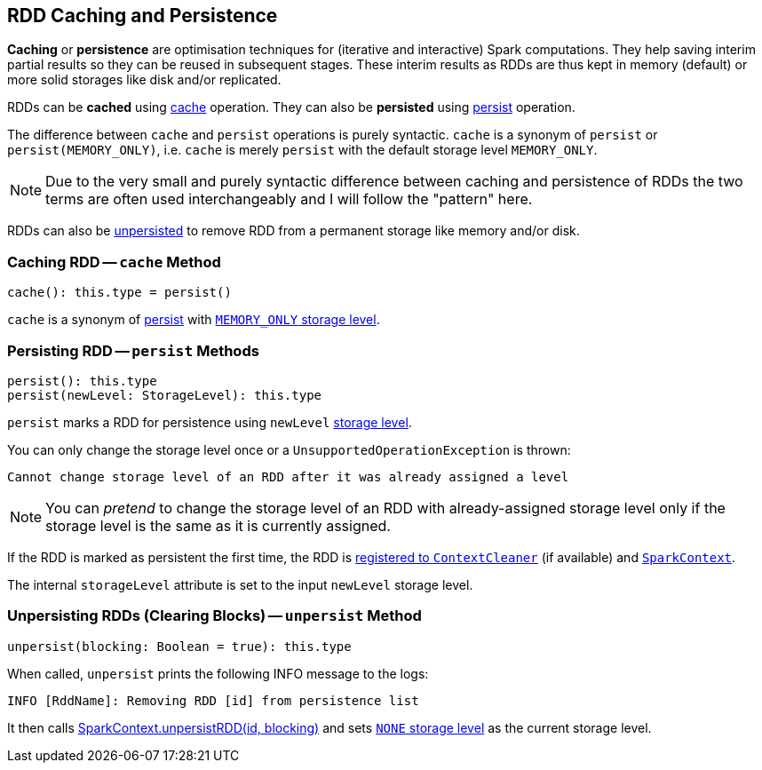 == RDD Caching and Persistence

*Caching* or *persistence* are optimisation techniques for (iterative and interactive) Spark computations. They help saving interim partial results so they can be reused in subsequent stages. These interim results as RDDs are thus kept in memory (default) or more solid storages like disk and/or replicated.

RDDs can be *cached* using <<cache, cache>> operation. They can also be *persisted* using <<persist, persist>> operation.

The difference between `cache` and `persist` operations is purely syntactic. `cache` is a synonym of `persist` or `persist(MEMORY_ONLY)`, i.e. `cache` is merely `persist` with the default storage level `MEMORY_ONLY`.

NOTE: Due to the very small and purely syntactic difference between caching and persistence of RDDs the two terms are often used interchangeably and I will follow the "pattern" here.

RDDs can also be <<unpersist, unpersisted>> to remove RDD from a permanent storage like memory and/or disk.

=== [[cache]] Caching RDD -- `cache` Method

[source, scala]
----
cache(): this.type = persist()
----

`cache` is a synonym of <<persist, persist>> with link:spark-rdd-StorageLevel.adoc[`MEMORY_ONLY` storage level].

=== [[persist]] Persisting RDD -- `persist` Methods

[source, scala]
----
persist(): this.type
persist(newLevel: StorageLevel): this.type
----

`persist` marks a RDD for persistence using `newLevel` link:spark-rdd-StorageLevel.adoc[storage level].

You can only change the storage level once or a `UnsupportedOperationException` is thrown:

```
Cannot change storage level of an RDD after it was already assigned a level
```

NOTE: You can _pretend_ to change the storage level of an RDD with already-assigned storage level only if the storage level is the same as it is currently assigned.

If the RDD is marked as persistent the first time, the RDD is link:spark-service-contextcleaner.adoc#registerRDDForCleanup[registered to `ContextCleaner`] (if available) and link:spark-SparkContext.adoc#persistRDD[`SparkContext`].

The internal `storageLevel` attribute is set to the input `newLevel` storage level.

=== [[unpersist]] Unpersisting RDDs (Clearing Blocks) -- `unpersist` Method

[source, scala]
----
unpersist(blocking: Boolean = true): this.type
----

When called, `unpersist` prints the following INFO message to the logs:

```
INFO [RddName]: Removing RDD [id] from persistence list
```

It then calls link:spark-SparkContext.adoc#unpersist[SparkContext.unpersistRDD(id, blocking)] and sets link:spark-rdd-StorageLevel.adoc[`NONE` storage level] as the current storage level.
